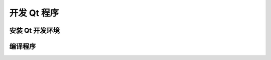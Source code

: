 开发 Qt 程序
========================================

安装 Qt 开发环境
-------------------------------------
	

编译程序
-----------------
